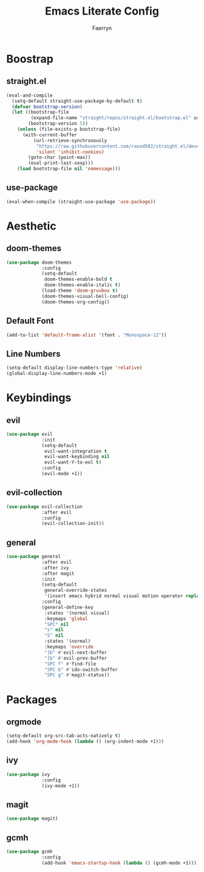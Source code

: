 #+title: Emacs Literate Config
#+author: Faerryn
#+email: alexandre.liao@gmail.com
#+startup: content

* Boostrap
** straight.el
#+begin_src emacs-lisp
  (eval-and-compile
    (setq-default straight-use-package-by-default t)
    (defvar bootstrap-version)
    (let ((bootstrap-file
           (expand-file-name "straight/repos/straight.el/bootstrap.el" user-emacs-directory))
          (bootstrap-version 5))
      (unless (file-exists-p bootstrap-file)
        (with-current-buffer
            (url-retrieve-synchronously
             "https://raw.githubusercontent.com/raxod502/straight.el/develop/install.el"
             'silent 'inhibit-cookies)
          (goto-char (point-max))
          (eval-print-last-sexp)))
      (load bootstrap-file nil 'nomessage)))
#+end_src
** use-package
#+begin_src emacs-lisp
  (eval-when-compile (straight-use-package 'use-package))
#+end_src
* Aesthetic
** doom-themes
#+begin_src emacs-lisp
  (use-package doom-themes
               :config
               (setq-default
                doom-themes-enable-bold t
                doom-themes-enable-italic t)
               (load-theme 'doom-gruvbox t)
               (doom-themes-visual-bell-config)
               (doom-themes-org-config))
#+end_src
** Default Font
#+begin_src emacs-lisp
  (add-to-list 'default-frame-alist '(font . "Monospace-12"))
#+end_src
** Line Numbers
#+begin_src emacs-lisp
  (setq-default display-line-numbers-type 'relative)
  (global-display-line-numbers-mode +1)
#+end_src
* Keybindings
** evil
#+begin_src emacs-lisp
  (use-package evil
               :init
               (setq-default
                evil-want-integration t
                evil-want-keybinding nil
                evil-want-Y-to-eol t)
               :config
               (evil-mode +1))
#+end_src
** evil-collection
#+begin_src emacs-lisp
  (use-package evil-collection
               :after evil
               :config
               (evil-collection-init))
#+end_src
** general
#+begin_src emacs-lisp
  (use-package general
               :after evil
               :after ivy
               :after magit
               :init
               (setq-default
                general-override-states
                '(insert emacs hybrid normal visual motion operator replace))
               :config
               (general-define-key
                :states '(normal visual)
                :keymaps 'global
                "SPC" nil
                "s" nil
                "S" nil
                :states '(normal)
                :keymaps 'override
                "]b" #'evil-next-buffer
                "[b" #'evil-prev-buffer
                "SPC f" #'find-file
                "SPC b" #'ido-switch-buffer
                "SPC g" #'magit-status))
#+end_src
* Packages
** orgmode
#+begin_src emacs-lisp
  (setq-default org-src-tab-acts-natively t)
  (add-hook 'org-mode-hook (lambda () (org-indent-mode +1)))
#+end_src
** ivy
#+begin_src emacs-lisp
  (use-package ivy
               :config
               (ivy-mode +1))
#+end_src
** magit
#+begin_src emacs-lisp
  (use-package magit)
#+end_src
** gcmh
#+begin_src emacs-lisp
  (use-package gcmh
               :config
               (add-hook 'emacs-startup-hook (lambda () (gcmh-mode +1))))
#+end_src
